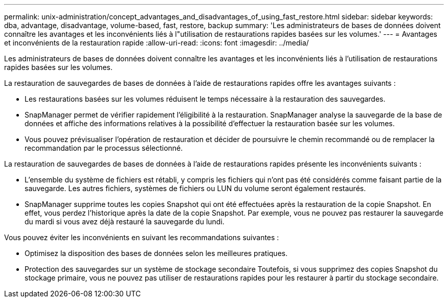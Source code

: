 ---
permalink: unix-administration/concept_advantages_and_disadvantages_of_using_fast_restore.html 
sidebar: sidebar 
keywords: dba, advantage, disadvantage, volume-based, fast, restore, backup 
summary: 'Les administrateurs de bases de données doivent connaître les avantages et les inconvénients liés à l"utilisation de restaurations rapides basées sur les volumes.' 
---
= Avantages et inconvénients de la restauration rapide
:allow-uri-read: 
:icons: font
:imagesdir: ../media/


[role="lead"]
Les administrateurs de bases de données doivent connaître les avantages et les inconvénients liés à l'utilisation de restaurations rapides basées sur les volumes.

La restauration de sauvegardes de bases de données à l'aide de restaurations rapides offre les avantages suivants :

* Les restaurations basées sur les volumes réduisent le temps nécessaire à la restauration des sauvegardes.
* SnapManager permet de vérifier rapidement l'éligibilité à la restauration. SnapManager analyse la sauvegarde de la base de données et affiche des informations relatives à la possibilité d'effectuer la restauration basée sur les volumes.
* Vous pouvez prévisualiser l'opération de restauration et décider de poursuivre le chemin recommandé ou de remplacer la recommandation par le processus sélectionné.


La restauration de sauvegardes de bases de données à l'aide de restaurations rapides présente les inconvénients suivants :

* L'ensemble du système de fichiers est rétabli, y compris les fichiers qui n'ont pas été considérés comme faisant partie de la sauvegarde. Les autres fichiers, systèmes de fichiers ou LUN du volume seront également restaurés.
* SnapManager supprime toutes les copies Snapshot qui ont été effectuées après la restauration de la copie Snapshot. En effet, vous perdez l'historique après la date de la copie Snapshot. Par exemple, vous ne pouvez pas restaurer la sauvegarde du mardi si vous avez déjà restauré la sauvegarde du lundi.


Vous pouvez éviter les inconvénients en suivant les recommandations suivantes :

* Optimisez la disposition des bases de données selon les meilleures pratiques.
* Protection des sauvegardes sur un système de stockage secondaire Toutefois, si vous supprimez des copies Snapshot du stockage primaire, vous ne pouvez pas utiliser de restaurations rapides pour les restaurer à partir du stockage secondaire.

